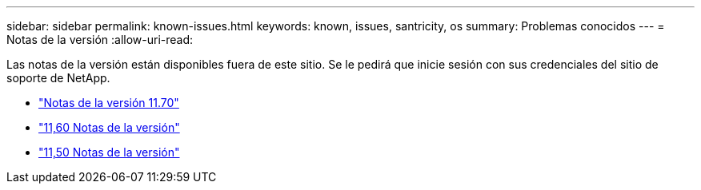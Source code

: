 ---
sidebar: sidebar 
permalink: known-issues.html 
keywords: known, issues, santricity, os 
summary: Problemas conocidos 
---
= Notas de la versión
:allow-uri-read: 


[role="lead"]
Las notas de la versión están disponibles fuera de este sitio. Se le pedirá que inicie sesión con sus credenciales del sitio de soporte de NetApp.

* https://library.netapp.com/ecm/ecm_download_file/ECMLP2874254["Notas de la versión 11.70"^]
* https://library.netapp.com/ecm/ecm_download_file/ECMLP2857931["11,60 Notas de la versión"^]
* https://library.netapp.com/ecm/ecm_download_file/ECMLP2842060["11,50 Notas de la versión"^]

